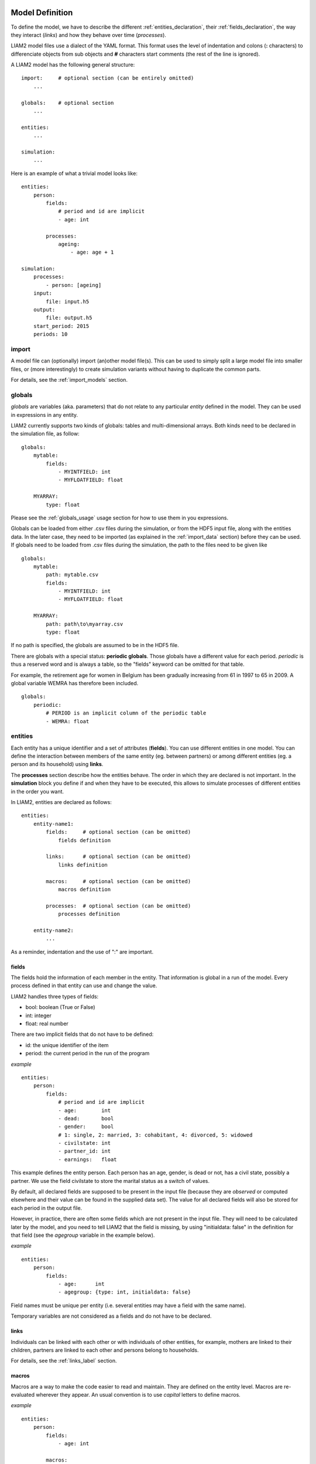 ﻿.. highlight:: yaml

Model Definition
################

To define the model, we have to describe the different
:ref:`entities_declaration`, their :ref:`fields_declaration`, the way they
interact (*links*) and how they behave over time (*processes*).

LIAM2 model files use a dialect of the YAML format. This format uses the
level of indentation and colons (**:** characters) to differenciate objects
from sub objects and **#** characters start comments (the rest of the line is
ignored).

A LIAM2 model has the following general structure: ::

    import:     # optional section (can be entirely omitted)
        ...

    globals:    # optional section
        ...

    entities:
        ...

    simulation:
        ...

Here is an example of what a trivial model looks like: ::

    entities:
        person:
            fields:
                # period and id are implicit
                - age: int

            processes:
                ageing:
                    - age: age + 1

    simulation:
        processes:
            - person: [ageing]
        input:
            file: input.h5
        output:
            file: output.h5
        start_period: 2015
        periods: 10


import
======

A model file can (optionally) import (an)other model file(s).
This can be used to simply split a large model file into smaller files,
or (more interestingly) to create simulation variants without having to
duplicate the common parts.

For details, see the :ref:`import_models` section.


.. index:: globals declaration
.. _globals_declaration:

globals
=======

*globals* are variables (aka. parameters) that do not relate to any particular
*entity* defined in the model. They can be used in expressions in any entity.

LIAM2 currently supports two kinds of globals: tables and multi-dimensional
arrays. Both kinds need to be declared in the simulation file, as follow: ::

    globals:
        mytable:
            fields:
                - MYINTFIELD: int
                - MYFLOATFIELD: float

        MYARRAY:
            type: float

Please see the :ref:`globals_usage` usage section for how to use them in
you expressions.

Globals can be loaded from either .csv files during the simulation, or from
the HDF5 input file, along with the entities data. In the later case,
they need to be imported (as explained in the :ref:`import_data` section)
before they can be used. If globals need to be loaded from .csv files during
the simulation, the path to the files need to be given like ::

    globals:
        mytable:
            path: mytable.csv
            fields:
                - MYINTFIELD: int
                - MYFLOATFIELD: float

        MYARRAY:
            path: path\to\myarray.csv
            type: float

If no path is specified, the globals are assumed to be in the HDF5 file.

There are globals with a special status: **periodic globals**. Those globals
have a different value for each period. *periodic* is thus a reserved word
and is always a table, so the "fields" keyword can be omitted for that
table.

For example, the retirement age for women in Belgium has been gradually
increasing from 61 in 1997 to 65 in 2009. A global variable WEMRA has
therefore been included. ::

    globals:
        periodic:
            # PERIOD is an implicit column of the periodic table
            - WEMRA: float


.. index:: entities
.. _entities_declaration:

entities
========

Each entity has a unique identifier and a set of attributes (**fields**). You
can use different entities in one model. You can define the interaction between
members of the same entity (eg. between partners) or among different entities
(eg. a person and its household) using **links**.

The **processes** section describe how the entities behave. The order in which
they are declared is not important. In the **simulation** block you define if
and when they have to be executed, this allows to simulate processes of
different entities in the order you want.

In LIAM2, entities are declared as follows: ::

    entities:
        entity-name1:
            fields:     # optional section (can be omitted)
                fields definition
            
            links:      # optional section (can be omitted)
                links definition
                
            macros:     # optional section (can be omitted)
                macros definition
                
            processes:  # optional section (can be omitted)
                processes definition
                
        entity-name2:
            ...
            
As a reminder, indentation and the use of ":" are important.


.. index:: fields
.. _fields_declaration:

fields
------

The fields hold the information of each member in the entity. That information
is global in a run of the model. Every process defined in that entity can use
and change the value. 

LIAM2 handles three types of fields:

- bool: boolean (True or False)
- int: integer
- float: real number

There are two implicit fields that do not have to be defined:

- id: the unique identifier of the item
- period: the current period in the run of the program

*example* ::

    entities:
        person:
            fields:
                # period and id are implicit
                - age:        int
                - dead:       bool
                - gender:     bool
                # 1: single, 2: married, 3: cohabitant, 4: divorced, 5: widowed 
                - civilstate: int
                - partner_id: int
                - earnings:   float

This example defines the entity person. Each person has an age, gender, is dead
or not, has a civil state, possibly a partner. We use the field civilstate to
store the marital status as a switch of values.

By default, all declared fields are supposed to be present in the input file
(because they are *observed* or computed elsewhere and their value can be
found in the supplied data set). The value for all declared fields will also be
stored for each period in the output file. 

However, in practice, there are often some fields which are not present in the
input file. They will need to be calculated later by the model, and you need to
tell LIAM2 that the field is missing, by using "initialdata: false" in the
definition for that field (see the *agegroup* variable in the example below).

*example* ::

    entities:
        person:
            fields:
                - age:      int
                - agegroup: {type: int, initialdata: false}

Field names must be unique per entity (i.e. several entities may have a field
with the same name). 

Temporary variables are not considered as a fields and do not have to be
declared.

links
-----

Individuals can be linked with each other or with individuals of other
entities, for example, mothers are linked to their children, partners are
linked to each other and persons belong to households. 

For details, see the :ref:`links_label` section.


.. index:: macros
.. _macros_declaration:

macros
------

Macros are a way to make the code easier to read and maintain. They are defined
on the entity level. Macros are re-evaluated wherever they appear. An usual
convention is to use *capital* letters to define macros.

*example* ::

    entities:
        person:
            fields:
                - age: int
          
            macros:
                ISCHILD: age < 18

            processes:
                test_macros: 
                    - show("before", ISCHILD)
                    - age: age + 1
                    - show("after", ISCHILD)
    simulation:
        processes:
            - person: [test_macros]

                    
The above example does

- show(): displays whether each person is a child.
- age: the age is changed.
- show(): displays again whether each person is a child. This value is different
          than above, even though we did not explicitly assign it a new value.

processes
---------

Here you define the processes you will need in the model. 

For details, see the :ref:`processes_label` section.


simulation
==========

The *simulation* block includes the location of the datasets (**input**,
**output**), the number of periods and the start period. It sets what
processes defined in the **entities** block are simulated (since some can be
omitted), and the order in which this is done.

Please note that even though in all our examples periods correspond to years,
the interpretation of the period is up to the modeller and can thus be an
integer number representing anything (a day, a month, a quarter or anything
you can think of). This is an important choice as it will impact the whole
model.

Suppose that we have a model that starts in 2002 and has to simulate for 10
periods. Furthermore, suppose that we have two entities: individuals and
households. The model starts by some initial processes (defined in the *init*
section) that precede the actual prospective simulation of the model, and that
only apply to the observed dataset in 2001 (or before). These initial
simulations can pertain to the level of the individual or the household.
Use the *init* block to calculate variables for the starting period.

The prospective part of the model starts by a number of sub-processes setting the household size and composition. Next, two
processes apply on the level of the individual, changing the age and agegroup. Finally, mortality and fertility are
simulated. Seeing that this changes the numbers of individuals in households, the process establishing the household size
and composition is again used.

*example* ::

    simulation: 
        init:                   # optional
            - household: [household_composition]
            - person: [agegroup]
    
        processes:  
            - household: [household_composition]
            - person: [
                   age, agegroup,
                   dead_procedure, birth
               ]
            - household: [household_composition]

        input:      
            path: liam2         # optional 
            file: base.h5
        output:
            path: liam2         # optional  
            file: simulation.h5
        start_period: 2015
        periods: 10
        skip_shows: False       # optional
        random_seed: 5235       # optional
        assertions: warn        # optional
        default_entity: person  # optional
        logging:                # optional
            timings: True       # optional
            level: procedures   # optional
        autodump: False         # optional
        autodiff: False         # optional


processes
---------

This block defines which processes are executed and in what order. They will be
executed for each period starting from *start_period* for *periods* times. 
Since processes are defined on a specific entities (they change the values of 
items of that entity), you have to specify the entity before each list of 
process. Note that you can execute the same process more than once during a
simulation and that you can alternate between entities in the simulation of a
period. 

In the example you see that after dead_procedure and birth, the
household_composition procedure is re-executed.

init
----

Every process specified here is only executed in the last period before
*start period* (start_period - 1). You can use it to calculate (initialise)
variables derived from observed data. This section is optional (it can be
entirely omitted).

input
-----

The initial (observed) data is read from the file specified in the *input*
entry. 

Specifying the *path* is optional. If it is omitted, it defaults to the
directory where the simulation file is located.

The hdf5-file format can be browsed with *vitables*
(http://vitables.org/) or another hdf5-browser available on the net.

output
------

The simulation result is stored in the file specified in the *output* entry.
Only the variables defined at the *entity* level are stored. Temporary (local)
variables are not saved. The output file contains values for each period and
each field and each item.

Specifying the *path* is optional. If it is omitted, it defaults to the
directory where the simulation file is located.

start_period
------------

Defines the first period (integer) to be simulated. It should be consistent
(use the same scale/time unit) with the "period" column in the input data.

periods
-------

Defines the number of periods (integer) to be simulated.

random_seed
-----------

Defines the starting point (integer) of the pseudo-random generator. This
section is optional. This can be useful if you want to have several runs of a
simulation use the same random numbers.

skip_shows
----------

If set to *True*, makes all show() functions do nothing. This can speed up
simulations which include many shows (usually for debugging). Defaults to
*False*.

.. _assertions-label:

assertions
----------

This option can take any of the following values:

raise
  interrupt the simulation if an assertion fails (this is the default).

warn
  display a warning message.

skip
  do not run the assertions at all. 

default_entity
--------------

If set to the name of an entity, the interactive console will start in that
entity.

logging
-------

level
~~~~~

Sets logging level. If set, it should be one of the three following values (by
increasing level of verbosity):

periods
  show only periods.

procedures
  show periods and procedures (this is the default).

processes
  show periods, procedures and individual processes.

timings
~~~~~~~

If set to *False*, hide all timings from the simulation log, so that two
simulation log files are more easily comparable (for example with "diff"
tools like WinMerge). Defaults to *True*.

autodump
--------

If this option is used, at the end of each procedure, all (non-scalar)
variables changed during the procedure (including temporaries) will be dumped
in an hdf5 file (named "autodump.h5" by default). This option can be used
alone for debugging, or in combination with autodiff (in a later run).
This option can take either a filename or a boolean (in which case
"autodump.h5" is used as the filename). Defaults to *False*.

autodiff
--------

If this option is used, at the end of each procedure, all (non-scalar)
variables changed during the procedure (including temporaries) will be
compared with the values stored previously by autodump in another run of
the model (or a variant of it). This can be used to precisely compare two
versions/variants of a model and see exactly where they start to differ.
This option can take either a filename or a boolean (in which case
"autodump.h5" is used as the filename). Defaults to *False*.

Running a model/simulation
##########################

- If you are using the bundled editor, simply open the simulation file and
  press F6.

- If you are using the command line, use: ::

    [BUNDLEPATH]\liam2\main run <path_to_simulation_file>

